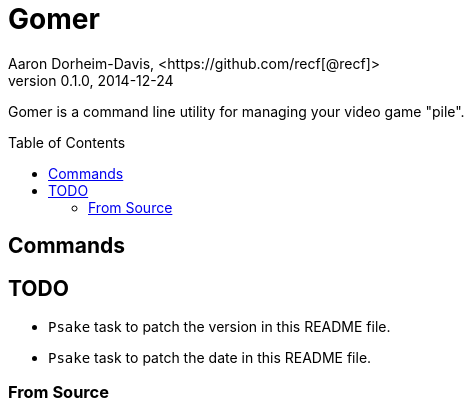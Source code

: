 ﻿= Gomer
Aaron Dorheim-Davis, <https://github.com/recf[@recf]>
v0.1.0, 2014-12-24
:fonts: icon
:nofooter:
:toc:
:toc-placement: preamble
// :ci-link:
// :ci-img:
// image::{ci-img}[alt=Build Status, link={ci-link}]

Gomer is a command line utility for managing your video game "pile".

== Commands

== TODO

* `Psake` task to patch the version in this README file.
* `Psake` task to patch the date in this README file.

=== From Source
